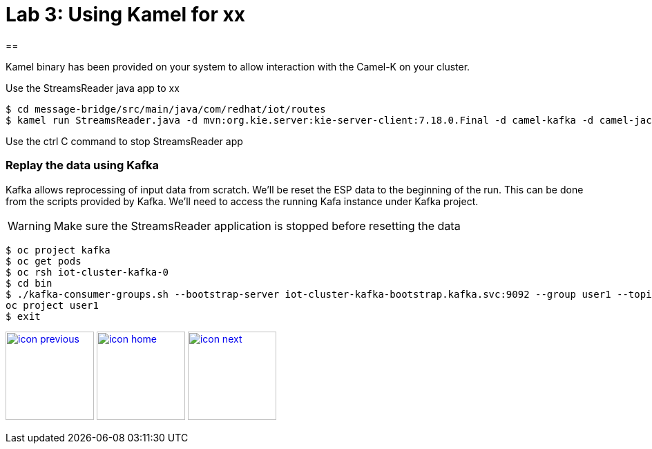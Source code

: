 :imagesdir: images
:icons: font
:source-highlighter: prettify

= Lab 3: Using Kamel for xx

==

Kamel binary has been provided on your system to allow interaction with the Camel-K on your cluster.

Use the StreamsReader java app to xx

[source]
----
$ cd message-bridge/src/main/java/com/redhat/iot/routes
$ kamel run StreamsReader.java -d mvn:org.kie.server:kie-server-client:7.18.0.Final -d camel-kafka -d camel-jackson --dev
----

Use the ctrl C command to stop StreamsReader app

=== Replay the data using Kafka

Kafka allows reprocessing of input data from scratch. We'll be reset the ESP data to the beginning of the run.
This can be done from the scripts provided by Kafka. We'll need to access the running Kafa instance under Kafka project.

WARNING: Make sure the StreamsReader application is stopped before resetting the data

[source,bash]
----
$ oc project kafka
$ oc get pods
$ oc rsh iot-cluster-kafka-0
$ cd bin
$ ./kafka-consumer-groups.sh --bootstrap-server iot-cluster-kafka-bootstrap.kafka.svc:9092 --group user1 --topic user1-data --reset-offsets --to-earliest
oc project user1
$ exit
----

[.text-center]
image:icons/icon-previous.png[align=left, width=128, link=lab_2.adoc] image:icons/icon-home.png[align="center",width=128, link=tech_overview.adoc] image:icons/icon-next.png[align="right"width=128, link=lab_4.adoc]
